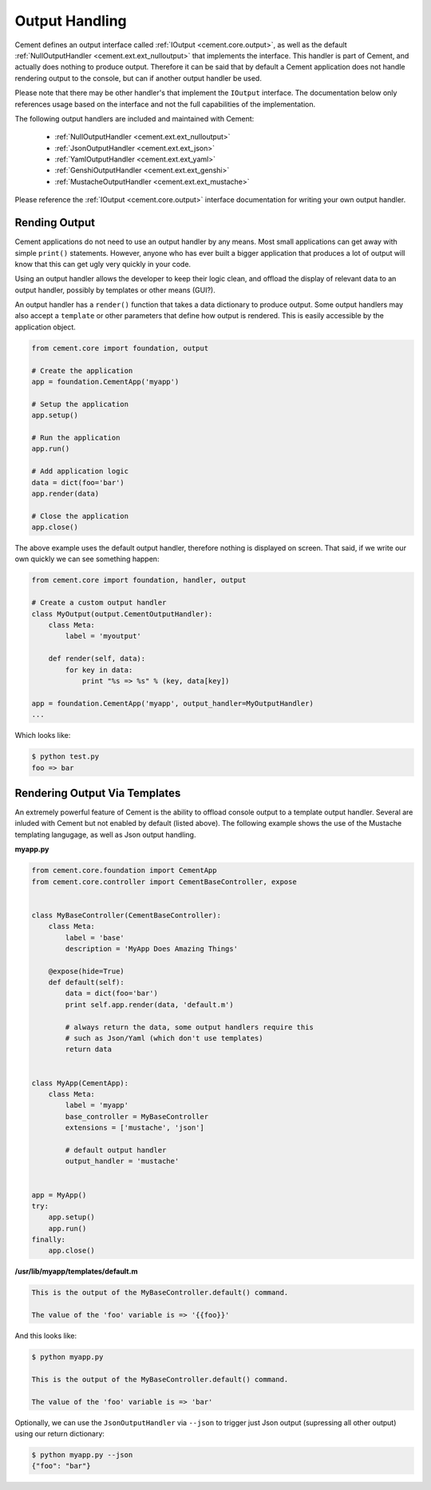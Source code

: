 .. _dev_output_handling:

Output Handling
===============

Cement defines an output interface called :ref:`IOutput <cement.core.output>`,
as well as the default :ref:`NullOutputHandler <cement.ext.ext_nulloutput>`
that implements the interface.  This handler is part of Cement, and actually
does nothing to produce output.  Therefore it can be said that by default
a Cement application does not handle rendering output to the console, but
can if another output handler be used.

Please note that there may be other handler's that implement the ``IOutput``
interface.  The documentation below only references usage based on the
interface and not the full capabilities of the implementation.

The following output handlers are included and maintained with Cement:

    * :ref:`NullOutputHandler <cement.ext.ext_nulloutput>`
    * :ref:`JsonOutputHandler <cement.ext.ext_json>`
    * :ref:`YamlOutputHandler <cement.ext.ext_yaml>`
    * :ref:`GenshiOutputHandler <cement.ext.ext_genshi>`
    * :ref:`MustacheOutputHandler <cement.ext.ext_mustache>`

Please reference the :ref:`IOutput <cement.core.output>` interface
documentation for writing your own output handler.

Rending Output
--------------

Cement applications do not need to use an output handler by any means.  Most
small applications can get away with simple ``print()`` statements.  However,
anyone who has ever built a bigger application that produces a lot of output
will know that this can get ugly very quickly in your code.

Using an output handler allows the developer to keep their logic clean, and
offload the display of relevant data to an output handler, possibly by
templates or other means (GUI?).

An output handler has a ``render()`` function that takes a data dictionary
to produce output.  Some output handlers may also accept a ``template``
or other parameters that define how output is rendered.  This is easily
accessible by the application object.

.. code-block:: python

    from cement.core import foundation, output

    # Create the application
    app = foundation.CementApp('myapp')

    # Setup the application
    app.setup()

    # Run the application
    app.run()

    # Add application logic
    data = dict(foo='bar')
    app.render(data)

    # Close the application
    app.close()


The above example uses the default output handler, therefore nothing is
displayed on screen.  That said, if we write our own quickly we can see
something happen:

.. code-block:: python

    from cement.core import foundation, handler, output

    # Create a custom output handler
    class MyOutput(output.CementOutputHandler):
        class Meta:
            label = 'myoutput'

        def render(self, data):
            for key in data:
                print "%s => %s" % (key, data[key])

    app = foundation.CementApp('myapp', output_handler=MyOutputHandler)
    ...

Which looks like:

.. code-block:: text

    $ python test.py
    foo => bar


Rendering Output Via Templates
------------------------------

An extremely powerful feature of Cement is the ability to offload console
output to a template output handler.  Several are inluded with Cement but not
enabled by default (listed above).  The following example shows the use of
the Mustache templating langugage, as well as Json output handling.

**myapp.py**

.. code-block:: python

    from cement.core.foundation import CementApp
    from cement.core.controller import CementBaseController, expose


    class MyBaseController(CementBaseController):
        class Meta:
            label = 'base'
            description = 'MyApp Does Amazing Things'

        @expose(hide=True)
        def default(self):
            data = dict(foo='bar')
            print self.app.render(data, 'default.m')

            # always return the data, some output handlers require this
            # such as Json/Yaml (which don't use templates)
            return data


    class MyApp(CementApp):
        class Meta:
            label = 'myapp'
            base_controller = MyBaseController
            extensions = ['mustache', 'json']

            # default output handler
            output_handler = 'mustache'


    app = MyApp()
    try:
        app.setup()
        app.run()
    finally:
        app.close()


**/usr/lib/myapp/templates/default.m**

.. code-block:: text

    This is the output of the MyBaseController.default() command.

    The value of the 'foo' variable is => '{{foo}}'


And this looks like:

.. code-block:: text

    $ python myapp.py

    This is the output of the MyBaseController.default() command.

    The value of the 'foo' variable is => 'bar'


Optionally, we can use the ``JsonOutputHandler`` via ``--json`` to trigger
just Json output (supressing all other output) using our return dictionary:

.. code-block:: text

    $ python myapp.py --json
    {"foo": "bar"}

